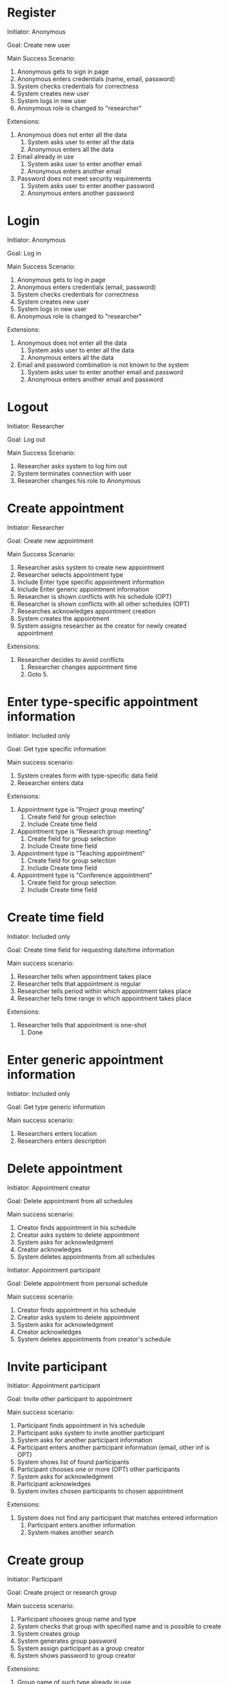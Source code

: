 * Register

Initiator: Anonymous

Goal: Create new user

Main Success Scenario:

   1. Anonymous gets to sign in page
   2. Anonymous enters credentials (name, email, password)
   5. System checks credentials for correctness
   6. System creates new user
   7. System logs in new user
   8. Anonymous role is changed to "researcher"

Extensions:
   5. Anonymous does not enter all the data
      1. System asks user to enter all the data
      2. Anonymous enters all the data
   5. Email already in use
      1. System asks user to enter another email
      2. Anonymous enters another email
   5. Password does not meet security requirements 
      1. System asks user to enter another password
      2. Anonymous enters another password

* Login

Initiator: Anonymous

Goal: Log in

Main Success Scenario:

   1. Anonymous gets to log in page
   2. Anonymous enters credentials (email, password)
   3. System checks credentials for correctness
   4. System creates new user
   5. System logs in new user
   6. Anonymous role is changed to "researcher"

Extensions:
   3. Anonymous does not enter all the data
      1. System asks user to enter all the data
      2. Anonymous enters all the data
   3. Email and password combination is not known to the system
      1. System asks user to enter another email and password
      2. Anonymous enters another email and password

* Logout

Initiator: Researcher

Goal: Log out

Main Success Scenario:

   1. Researcher asks system to log him out
   2. System terminates connection with user
   3. Researcher changes his role to Anonymous

* Create appointment

Initiator: Researcher

Goal: Create new appointment

Main Success Scenario:

   1. Researcher asks system to create new appointment
   2. Researcher selects appointment type
   3. Include Enter type specific appointment information
   4. Include Enter generic appointment information
   5. Researcher is shown conflicts with his schedule (OPT)
   6. Researcher is shown conflicts with all other schedules (OPT)
   7. Researches acknowledges appointment creation
   8. System creates the appointment
   9. System assigns researcher as the creator for newly created appointment


Extensions:

   7. Researcher decides to avoid conflicts
      1. Researcher changes appointment time
      2. Goto 5.

* Enter type-specific appointment information

Initiator: Included only

Goal: Get type specific information

Main success scenario:

   1. System creates form with type-specific data field
   2. Researcher enters data

Extensions:

   1. Appointment type is "Project group meeting"
      1. Create field for group selection
      2. Include Create time field

   1. Appointment type is "Research group meeting"
      1. Create field for group selection
      2. Include Create time field

   1. Appointment type is "Teaching appointment"
      1. Create field for group selection
      2. Include Create time field

   1. Appointment type is "Conference appointment"
      1. Create field for group selection
      2. Include Create time field

* Create time field

Initiator: Included only

Goal: Create time field for requesting date/time information

Main success scenario:

   1. Researcher tells when appointment takes place
   2. Researcher tells that appointment is regular
   3. Researcher tells period within which appointment takes place
   4. Researcher tells time range in which appointment takes place

Extensions:

   2. Researcher tells that appointment is one-shot
      1. Done

* Enter generic appointment information

Initiator: Included only

Goal: Get type generic information

Main success scenario:

   1. Researchers enters location
   2. Researchers enters description

* Delete appointment

Initiator: Appointment creator

Goal: Delete appointment from all schedules

Main success scenario:

   1. Creator finds appointment in his schedule
   2. Creator asks system to delete appointment
   3. System asks for acknowledgment
   4. Creator acknowledges
   5. System deletes appointments from all schedules

Initiator: Appointment participant

Goal: Delete appointment from personal schedule

Main success scenario:

   1. Creator finds appointment in his schedule
   2. Creator asks system to delete appointment
   3. System asks for acknowledgment
   4. Creator acknowledges
   5. System deletes appointments from creator's schedule

* Invite participant

Initiator: Appointment participant

Goal: Invite other participant to appointment

Main success scenario:

   1. Participant finds appointment in his schedule
   2. Participant asks system to invite another participant
   3. System asks for another participant information
   4. Participant enters another participant information (email, other inf is OPT)
   5. System shows list of found participants
   6. Participant chooses one or more (OPT) other participants
   7. System asks for acknowledgment
   8. Participant acknowledges
   9. System invites chosen participants to chosen appointment

Extensions:

   5. System does not find any participant that matches entered information
      1. Participant enters another information
      2. System makes another search

* Create group

Initiator: Participant

Goal: Create project or research group

Main success scenario:

   1. Participant chooses group name and type
   2. System checks that group with specified name and is possible to create
   3. System creates group
   4. System generates group password
   5. System assign participant as a group creator
   6. System shows password to group creator

Extensions:

   2. Group name of such type already in use
      1. System asks participant to enter another name and type
      2. Participant enters another name and type
     

* Join group

Initiator: Participant

Goal: Join new project or research group

Main success scenario:

   1. Participant enters group name, type and password
   2. System checks name, type and password
   3. System assign participant to new group

Extensions:

   1. System does not find matching name, group and password
      1. Participant is told that no match has been found
      2. Participant enters another name, group and password
   2. User already takes part in research group
      1. Deny joining another research group

* Leave group


Initiator: Participant

Goal: Leave group

Main success scenario:

   1. Participant enters group name and type
   2. System removes user from the group

* Delete group

Impossible?

* Change Group password

Impossible
